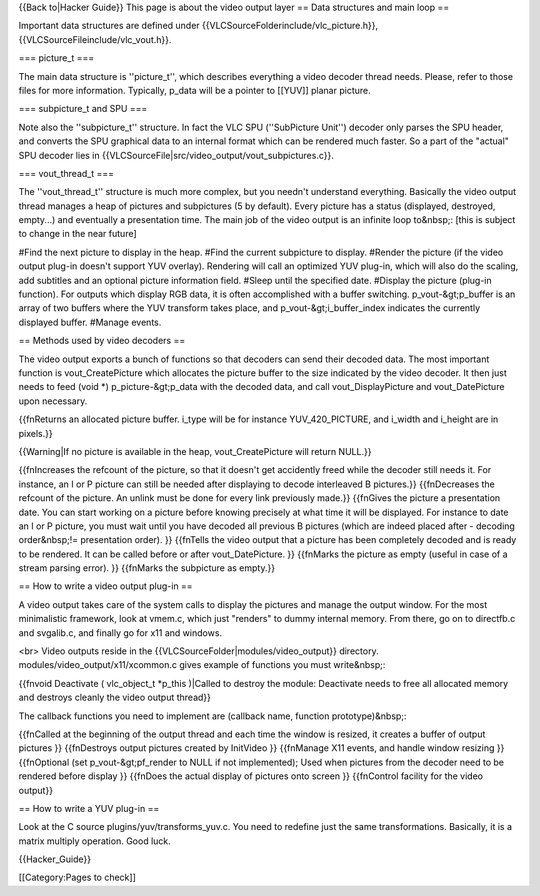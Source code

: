 {{Back to|Hacker Guide}} This page is about the video output layer ==
Data structures and main loop ==

Important data structures are defined under
{{VLCSourceFolderinclude/vlc_picture.h}},
{{VLCSourceFileinclude/vlc_vout.h}}.

=== picture_t ===

The main data structure is ''picture_t'', which describes everything a
video decoder thread needs. Please, refer to those files for more
information. Typically, p_data will be a pointer to [[YUV]] planar
picture.

=== subpicture_t and SPU ===

Note also the ''subpicture_t'' structure. In fact the VLC SPU
(''SubPicture Unit'') decoder only parses the SPU header, and converts
the SPU graphical data to an internal format which can be rendered much
faster. So a part of the "actual" SPU decoder lies in
{{VLCSourceFile|src/video_output/vout_subpictures.c}}.

=== vout_thread_t ===

The ''vout_thread_t'' structure is much more complex, but you needn't
understand everything. Basically the video output thread manages a heap
of pictures and subpictures (5 by default). Every picture has a status
(displayed, destroyed, empty...) and eventually a presentation time. The
main job of the video output is an infinite loop to&nbsp;: [this is
subject to change in the near future]

#Find the next picture to display in the heap. #Find the current
subpicture to display. #Render the picture (if the video output plug-in
doesn't support YUV overlay). Rendering will call an optimized YUV
plug-in, which will also do the scaling, add subtitles and an optional
picture information field. #Sleep until the specified date. #Display the
picture (plug-in function). For outputs which display RGB data, it is
often accomplished with a buffer switching. p_vout-&gt;p_buffer is an
array of two buffers where the YUV transform takes place, and
p_vout-&gt;i_buffer_index indicates the currently displayed buffer.
#Manage events.

== Methods used by video decoders ==

The video output exports a bunch of functions so that decoders can send
their decoded data. The most important function is vout_CreatePicture
which allocates the picture buffer to the size indicated by the video
decoder. It then just needs to feed (void \*) p_picture-&gt;p_data with
the decoded data, and call vout_DisplayPicture and vout_DatePicture upon
necessary.

{{fnReturns an allocated picture buffer. i_type will be for instance
YUV_420_PICTURE, and i_width and i_height are in pixels.}}

{{Warning|If no picture is available in the heap, vout_CreatePicture
will return NULL.}}

{{fnIncreases the refcount of the picture, so that it doesn't get
accidently freed while the decoder still needs it. For instance, an I or
P picture can still be needed after displaying to decode interleaved B
pictures.}} {{fnDecreases the refcount of the picture. An unlink must be
done for every link previously made.}} {{fnGives the picture a
presentation date. You can start working on a picture before knowing
precisely at what time it will be displayed. For instance to date an I
or P picture, you must wait until you have decoded all previous B
pictures (which are indeed placed after - decoding order&nbsp;!=
presentation order). }} {{fnTells the video output that a picture has
been completely decoded and is ready to be rendered. It can be called
before or after vout_DatePicture. }} {{fnMarks the picture as empty
(useful in case of a stream parsing error). }} {{fnMarks the subpicture
as empty.}}

== How to write a video output plug-in ==

A video output takes care of the system calls to display the pictures
and manage the output window. For the most minimalistic framework, look
at vmem.c, which just "renders" to dummy internal memory. From there, go
on to directfb.c and svgalib.c, and finally go for x11 and windows.

<br> Video outputs reside in the
{{VLCSourceFolder|modules/video_output}} directory.
modules/video_output/x11/xcommon.c gives example of functions you must
write&nbsp;:

{{fnvoid Deactivate ( vlc_object_t \*p_this )|Called to destroy the
module: Deactivate needs to free all allocated memory and destroys
cleanly the video output thread}}

The callback functions you need to implement are (callback name,
function prototype)&nbsp;:

{{fnCalled at the beginning of the output thread and each time the
window is resized, it creates a buffer of output pictures }}
{{fnDestroys output pictures created by InitVideo }} {{fnManage X11
events, and handle window resizing }} {{fnOptional (set
p_vout-&gt;pf_render to NULL if not implemented); Used when pictures
from the decoder need to be rendered before display }} {{fnDoes the
actual display of pictures onto screen }} {{fnControl facility for the
video output}}

== How to write a YUV plug-in ==

Look at the C source plugins/yuv/transforms_yuv.c. You need to redefine
just the same transformations. Basically, it is a matrix multiply
operation. Good luck.

{{Hacker_Guide}}

[[Category:Pages to check]]
